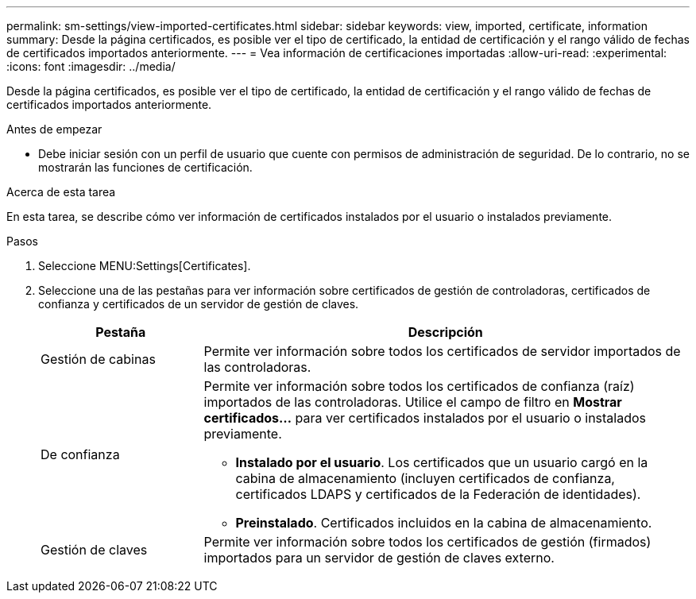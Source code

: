 ---
permalink: sm-settings/view-imported-certificates.html 
sidebar: sidebar 
keywords: view, imported, certificate, information 
summary: Desde la página certificados, es posible ver el tipo de certificado, la entidad de certificación y el rango válido de fechas de certificados importados anteriormente. 
---
= Vea información de certificaciones importadas
:allow-uri-read: 
:experimental: 
:icons: font
:imagesdir: ../media/


[role="lead"]
Desde la página certificados, es posible ver el tipo de certificado, la entidad de certificación y el rango válido de fechas de certificados importados anteriormente.

.Antes de empezar
* Debe iniciar sesión con un perfil de usuario que cuente con permisos de administración de seguridad. De lo contrario, no se mostrarán las funciones de certificación.


.Acerca de esta tarea
En esta tarea, se describe cómo ver información de certificados instalados por el usuario o instalados previamente.

.Pasos
. Seleccione MENU:Settings[Certificates].
. Seleccione una de las pestañas para ver información sobre certificados de gestión de controladoras, certificados de confianza y certificados de un servidor de gestión de claves.
+
[cols="25h,~"]
|===
| Pestaña | Descripción 


 a| 
Gestión de cabinas
 a| 
Permite ver información sobre todos los certificados de servidor importados de las controladoras.



 a| 
De confianza
 a| 
Permite ver información sobre todos los certificados de confianza (raíz) importados de las controladoras. Utilice el campo de filtro en *Mostrar certificados...* para ver certificados instalados por el usuario o instalados previamente.

** *Instalado por el usuario*. Los certificados que un usuario cargó en la cabina de almacenamiento (incluyen certificados de confianza, certificados LDAPS y certificados de la Federación de identidades).
** *Preinstalado*. Certificados incluidos en la cabina de almacenamiento.




 a| 
Gestión de claves
 a| 
Permite ver información sobre todos los certificados de gestión (firmados) importados para un servidor de gestión de claves externo.

|===

